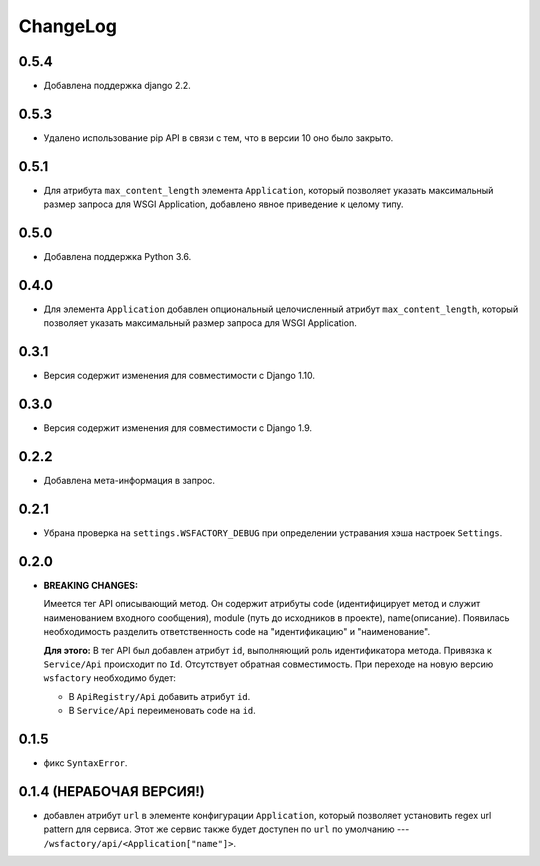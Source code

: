 ChangeLog
=========

0.5.4
-----

* Добавлена поддержка django 2.2.

0.5.3
-----

* Удалено использование pip API в связи с тем, что в версии 10 оно было
  закрыто.

0.5.1
-----

* Для атрибута ``max_content_length`` элемента ``Application``, который
  позволяет указать максимальный размер запроса для WSGI Application,
  добавлено явное приведение к целому типу.

0.5.0
-----

* Добавлена поддержка Python 3.6.

0.4.0
-----

* Для элемента ``Application`` добавлен опциональный целочисленный атрибут
  ``max_content_length``, который позволяет указать максимальный размер запроса
  для WSGI Application.

0.3.1
-----

* Версия содержит изменения для совместимости с Django 1.10.

0.3.0
-----

* Версия содержит изменения для совместимости с Django 1.9.

0.2.2
-----

* Добавлена мета-информация в запрос.

0.2.1
-----

* Убрана проверка на ``settings.WSFACTORY_DEBUG`` при определении устравания
  хэша настроек ``Settings``.

0.2.0
-----

* **BREAKING CHANGES:**

  Имеется тег API описывающий метод. Он содержит атрибуты code (идентифицирует
  метод и служит наименованием входного сообщения), module (путь до исходников
  в проекте), name(описание). Появилась необходимость разделить ответственность
  code на "идентификацию" и "наименование".

  **Для этого:**
  В тег API был добавлен атрибут ``id``, выполняющий роль идентификатора
  метода. Привязка к ``Service/Api`` происходит по ``Id``. Отсутствует обратная
  совместимость. При переходе на новую версию ``wsfactory`` необходимо будет:

  * В ``ApiRegistry/Api`` добавить атрибут ``id``.
  * В ``Service/Api`` переименовать code на ``id``.

0.1.5
-----

* фикс ``SyntaxError``.

0.1.4 (НЕРАБОЧАЯ ВЕРСИЯ!)
-------------------------

* добавлен атрибут ``url`` в элементе конфигурации ``Application``, который
  позволяет установить regex url pattern для сервиса. Этот же сервис также
  будет доступен по ``url`` по умолчанию ---
  ``/wsfactory/api/<Application["name"]>``.
